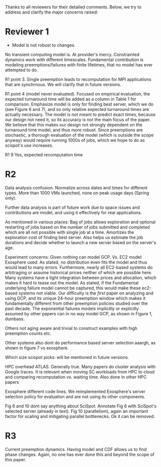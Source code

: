 Thanks to all reviewers for their detailed comments. Below, we try to address and clarify the major concerns raised:

* Reviewer 1
- Model is not robust to changes. 
No transient computing model is. At provider's mercy. 
Constrainted dynamics work with different timescales. 
Fundamental contribution is modeling preemptions/failures with finite lifetimes, that no model has ever attempted to do. 

R1 point 3. 
Single preemption leads to recomputation for MPI applications that are synchrnous. We will clarify that in future versions. 

R1 point 4 (model never evaluated). 
Focused on empirical evaluation, the expected turnaround time will be added as a column in Table 1 for comparison. Emphasize model is only for finding best server, which we do (see Figure 6 and 7), and so only relative expected turnaround times are actually necessary. 
The model is not meant to predict exact times, because our design not need it, so its accuracy is not the main focus of the paper. 
We believe that this makes our design not strongly dependent on the turnaround time model, and thus more robust. 
Since preemptions are stochastic, a thorough evaluation of the model (which is outside the scope anyway) would require running 1000s of jobs, which we hope to do as scispot's use increases. 

R1 9
Yes, expected recomputation time 

* R2 

Data analysis confusion. 
Normalize across dates and times for different types. 
More than 1000 VMs launched, none on peak usage days (Spring only). 

Further data analysis is part of future work due to space issues and contributions are model, and using it effectively for real applications.  

As mentioned in various places: Bag of jobs allows exploration and optional restarting of jobs based on the number of jobs submitted and completed which are all not possible with single job at a time. Amortizes the exploration cost of finding best server. 
Also helps us estimate the job durations and decide whether to launch a new server based on the server's age. 


Experiment concerns: 
Given nothing can model GCP. 
Vs. EC2 model: Exosphere used. As stated, no distribution even fits the model and thus would lead to many errors. 
Furthermore, nearly all EC2-based systems do arbitraging or assume historical prices neither of which are possible here. Many systems have a tight integration between prices and allocation, which makes it hard to tease out the model. 
As stated, if the Fundamental underlying failure model cannot be captured, this would make these ec2-based systems not viable. 
Our difficulty is the /first/ paper on analyzing and using GCP, and its unique 24-hour preemption window which makes it fundamentally different from other preemption policies studied over the past decade. 
The exponential failures models implicitly or explicitly assumed by other papers can in no way model GCP, as shown in Figure 1, dumbass. 

Others not aging aware and trivial to construct examples with high preemption counts etc. 

Other systems also dont do performance based server selection aaargh, as shown in figure 7 vs exosphere. 

Which size scispot picks: will be mentioned in future versions. 

HPC overhead ATLAS. 
Generally true. Many papers do cluster analysis with Google traces. 
It is relevant when moving SC workloads from HPC to cloud and comparing recomputation vs. waiting time. Also done in other HPC papers 

Exosphere different code lines. We reimplemented Exosphere's server selection policy for evaluation and are not using its other components. 

Fig 6 and 10 dont say anything about SciSpot.
Annotate Fig 6 with SciSpot's selected server (already in text). 
Fig 10 (parallelism), again an important factor for scaling and mitigating parallel bottlenecks. Ok it can be removed. 


* R3 

Current preemption dynamics. 
Having model and CDF allows us to find phase changes. 
Again, no one has ever done this and beyond the scope of this paper. 


